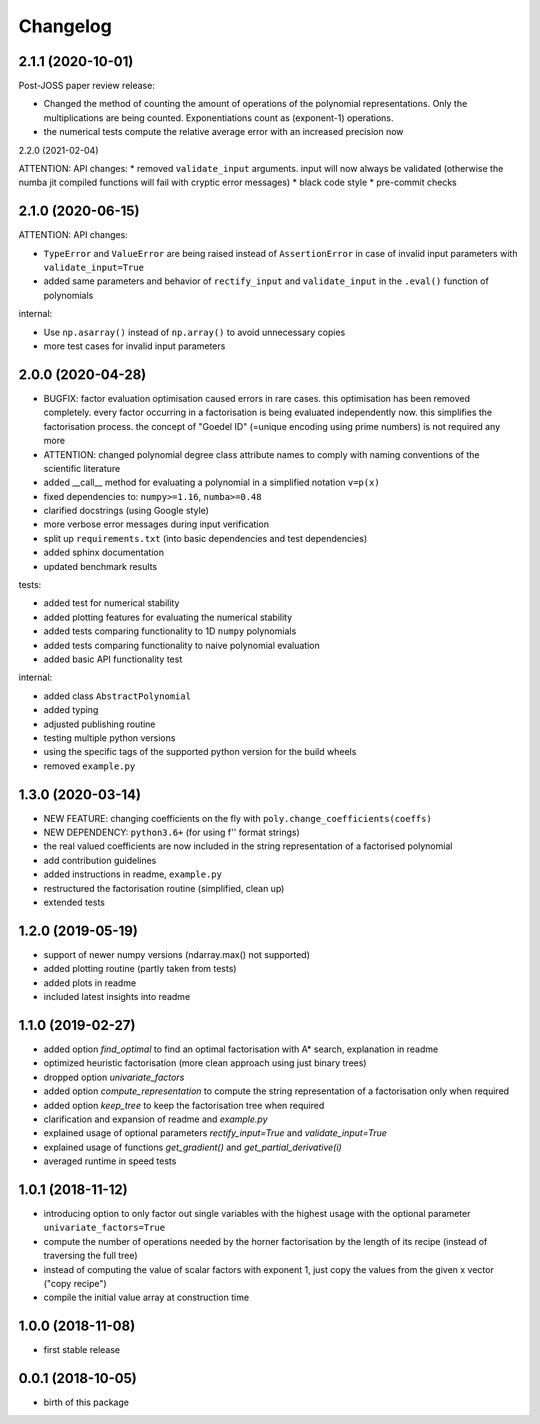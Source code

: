 Changelog
=========

2.1.1 (2020-10-01)
__________________

Post-JOSS paper review release:

* Changed the method of counting the amount of operations of the polynomial representations. Only the multiplications are being counted. Exponentiations count as (exponent-1) operations.
* the numerical tests compute the relative average error with an increased precision now


2.2.0 (2021-02-04)


ATTENTION: API changes:
* removed ``validate_input`` arguments. input will now always be validated (otherwise the numba jit compiled functions will fail with cryptic error messages)
* black code style
* pre-commit checks


2.1.0 (2020-06-15)
__________________


ATTENTION: API changes:

* ``TypeError`` and ``ValueError`` are being raised instead of ``AssertionError`` in case of invalid input parameters with ``validate_input=True``
* added same parameters and behavior of ``rectify_input`` and ``validate_input`` in the ``.eval()`` function of polynomials


internal:

* Use ``np.asarray()`` instead of ``np.array()`` to avoid unnecessary copies
* more test cases for invalid input parameters



2.0.0 (2020-04-28)
__________________

* BUGFIX: factor evaluation optimisation caused errors in rare cases. this optimisation has been removed completely. every factor occurring in a factorisation is being evaluated independently now. this simplifies the factorisation process. the concept of "Goedel ID" (=unique encoding using prime numbers) is not required any more
* ATTENTION: changed polynomial degree class attribute names to comply with naming conventions of the scientific literature
* added __call__ method for evaluating a polynomial in a simplified notation ``v=p(x)``
* fixed dependencies to: ``numpy>=1.16``, ``numba>=0.48``
* clarified docstrings (using Google style)
* more verbose error messages during input verification
* split up ``requirements.txt`` (into basic dependencies and test dependencies)
* added sphinx documentation
* updated benchmark results

tests:

* added test for numerical stability
* added plotting features for evaluating the numerical stability
* added tests comparing functionality to 1D ``numpy`` polynomials
* added tests comparing functionality to naive polynomial evaluation
* added basic API functionality test

internal:

* added class ``AbstractPolynomial``
* added typing
* adjusted publishing routine
* testing multiple python versions
* using the specific tags of the supported python version for the build wheels
* removed ``example.py``


1.3.0 (2020-03-14)
__________________


* NEW FEATURE: changing coefficients on the fly with ``poly.change_coefficients(coeffs)``
* NEW DEPENDENCY: ``python3.6+`` (for using f'' format strings)
* the real valued coefficients are now included in the string representation of a factorised polynomial
* add contribution guidelines
* added instructions in readme, ``example.py``
* restructured the factorisation routine (simplified, clean up)
* extended tests


1.2.0 (2019-05-19)
__________________

* support of newer numpy versions (ndarray.max() not supported)
* added plotting routine (partly taken from tests)
* added plots in readme
* included latest insights into readme


1.1.0 (2019-02-27)
__________________

* added option `find_optimal` to find an optimal factorisation with A* search, explanation in readme
* optimized heuristic factorisation (more clean approach using just binary trees)
* dropped option `univariate_factors`
* added option `compute_representation` to compute the string representation of a factorisation only when required
* added option `keep_tree` to keep the factorisation tree when required
* clarification and expansion of readme and `example.py`
* explained usage of optional parameters `rectify_input=True` and `validate_input=True`
* explained usage of functions `get_gradient()` and `get_partial_derivative(i)`
* averaged runtime in speed tests



1.0.1 (2018-11-12)
__________________


* introducing option to only factor out single variables with the highest usage with the optional parameter ``univariate_factors=True``
* compute the number of operations needed by the horner factorisation by the length of its recipe (instead of traversing the full tree)
* instead of computing the value of scalar factors with exponent 1, just copy the values from the given x vector ("copy recipe")
* compile the initial value array at construction time



1.0.0 (2018-11-08)
__________________

* first stable release


0.0.1 (2018-10-05)
__________________

* birth of this package
